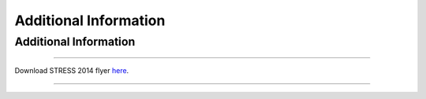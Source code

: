 Additional Information
######################

Additional Information
**********************

----

Download STRESS 2014 flyer `here <http://santos.cis.ksu.edu/STRESS/2014/STRESS14-flyer.pdf>`__.

----
